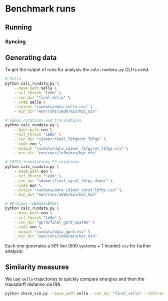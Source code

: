 * Benchmark runs

** Running

*** Syncing

** Generating data
To get the output of runs for analysis the ~calc-rundata.py~ CLI is used.
#+begin_src bash
# Sella
python calc_rundata.py \
    --base_path sella \
    --scf_thresh "1e8m" \
    --run_dir "final_sella" \
    --code sella \
    --output "rundata/data_sella.csv" \
    --min_dir "eon/runs/1e8m/min/hpc_min"

# LBFGS rotations and translations
python calc_rundata.py \
    --base_path eon \
    --scf_thresh "1e8m" \
    --run_dir "idimer/final_lbfgsrot_lbfgs" \
    --code eon \
    --output "rundata/data_idimer_lbfgsrot_lbfgs.csv" \
    --min_dir "eon/runs/1e8m/min/hpc_min"

# LBFGS translations CG rotations
python calc_rundata.py \
    --base_path eon \
    --scf_thresh "1e8m" \
    --run_dir "idimer/final_cgrot_lbfgs_dimer" \
    --code eon \
    --output "rundata/data_idimer_cgrot_lbfgs.csv" \
    --min_dir "eon/runs/1e8m/min/hpc_min"

# GP-Dimer (LBFGS+LBFGS)
python calc_rundata.py \
    --base_path eon \
    --scf_thresh "1e8m" \
    --run_dir "gprd/final_gprd_wparam" \
    --code eon \
    --output "rundata/data_gprd.csv" \
    --min_dir "eon/runs/1e8m/min/hpc_min"
#+end_src

Each one generates a 501 line (500 systems + 1 header) ~csv~ for further
analysis.

** Similarity measures
We use ~sella~ trajectories to quickly compare energies and then the Hausdorff
distance via IRA.

#+begin_src bash :eval never
python check_sim.py --base_path sella --run_dir "final_sella" --tolerance 0.1
#+end_src
